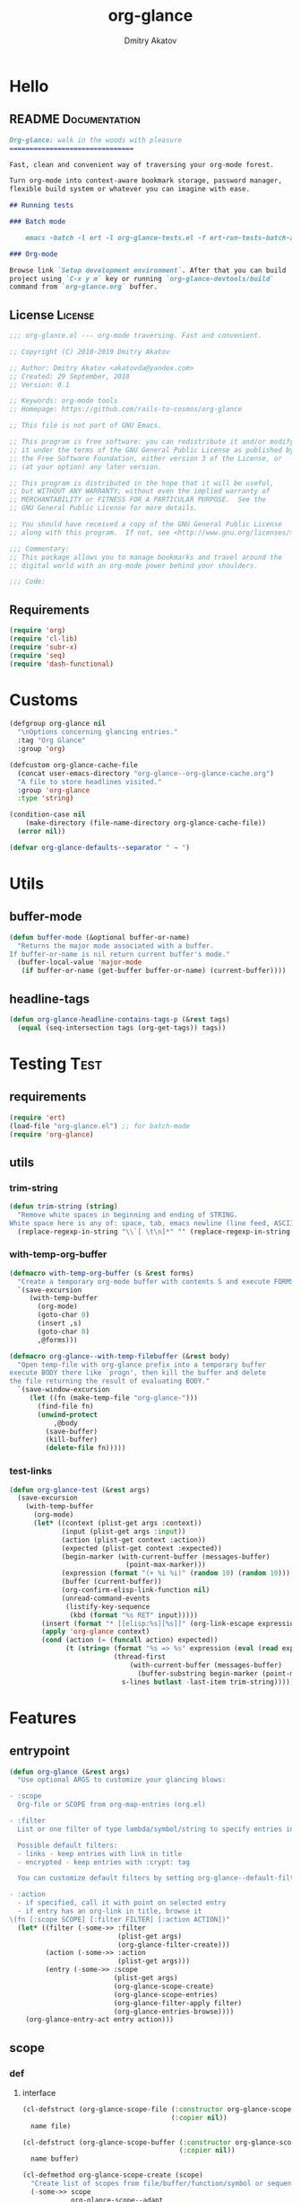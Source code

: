 #+TITLE: org-glance
#+AUTHOR: Dmitry Akatov
#+EMAIL: akatovda@yandex.com
#+CATEGORY: org-glance
#+PROPERTY: REPO_ALL Dev Test Prod
#+TAGS: License Documentation
#+TAGS: Experiment Test
#+PROPERTY: header-args:emacs-lisp :tangle (oldt-tt '("Test" "org-glance-tests.el") '("Experiment" "no") '(t "yes")) :results silent :noweb yes
#+PROPERTY: header-args:markdown :tangle (oldt-tt '("Documentation" "README.md") '(t "no"))
#+PROPERTY: header-args:org :tangle no

* Hello
** README                                                                      :Documentation:
#+begin_src markdown
Org-glance: walk in the woods with pleasure
===============================

Fast, clean and convenient way of traversing your org-mode forest.

Turn org-mode into context-aware bookmark storage, password manager,
flexible build system or whatever you can imagine with ease.

## Running tests

### Batch mode

    emacs -batch -l ert -l org-glance-tests.el -f ert-run-tests-batch-and-exit

### Org-mode

Browse link `Setup development environment`. After that you can build
project using `C-x y m` key or running `org-glance-devtools/build`
command from `org-glance.org` buffer.
#+end_src
** License                                                                     :License:
#+begin_src emacs-lisp
;;; org-glance.el --- org-mode traversing. Fast and convenient.

;; Copyright (C) 2018-2019 Dmitry Akatov

;; Author: Dmitry Akatov <akatovda@yandex.com>
;; Created: 29 September, 2018
;; Version: 0.1

;; Keywords: org-mode tools
;; Homepage: https://github.com/rails-to-cosmos/org-glance

;; This file is not part of GNU Emacs.

;; This program is free software: you can redistribute it and/or modify
;; it under the terms of the GNU General Public License as published by
;; the Free Software Foundation, either version 3 of the License, or
;; (at your option) any later version.

;; This program is distributed in the hope that it will be useful,
;; but WITHOUT ANY WARRANTY; without even the implied warranty of
;; MERCHANTABILITY or FITNESS FOR A PARTICULAR PURPOSE.  See the
;; GNU General Public License for more details.

;; You should have received a copy of the GNU General Public License
;; along with this program.  If not, see <http://www.gnu.org/licenses/>.

;;; Commentary:
;; This package allows you to manage bookmarks and travel around the
;; digital world with an org-mode power behind your shoulders.

;;; Code:
#+end_src
** Requirements
#+begin_src emacs-lisp
(require 'org)
(require 'cl-lib)
(require 'subr-x)
(require 'seq)
(require 'dash-functional)
#+end_src
* Customs
#+begin_src emacs-lisp
(defgroup org-glance nil
  "\nOptions concerning glancing entries."
  :tag "Org Glance"
  :group 'org)

(defcustom org-glance-cache-file
  (concat user-emacs-directory "org-glance--org-glance-cache.org")
  "A file to store headlines visited."
  :group 'org-glance
  :type 'string)

(condition-case nil
    (make-directory (file-name-directory org-glance-cache-file))
  (error nil))

(defvar org-glance-defaults--separator " → ")
#+end_src
* Utils
** buffer-mode
#+begin_src emacs-lisp
(defun buffer-mode (&optional buffer-or-name)
  "Returns the major mode associated with a buffer.
If buffer-or-name is nil return current buffer's mode."
  (buffer-local-value 'major-mode
   (if buffer-or-name (get-buffer buffer-or-name) (current-buffer))))
#+end_src
** headline-tags
#+begin_src emacs-lisp
(defun org-glance-headline-contains-tags-p (&rest tags)
  (equal (seq-intersection tags (org-get-tags)) tags))
#+end_src
* Testing                                                                       :Test:
** requirements
#+begin_src emacs-lisp
(require 'ert)
(load-file "org-glance.el") ;; for batch-mode
(require 'org-glance)
#+end_src
** utils
*** trim-string
#+begin_src emacs-lisp
(defun trim-string (string)
  "Remove white spaces in beginning and ending of STRING.
White space here is any of: space, tab, emacs newline (line feed, ASCII 10)."
  (replace-regexp-in-string "\\`[ \t\n]*" "" (replace-regexp-in-string "[ \t\n]*\\'" "" string)))
#+end_src
*** with-temp-org-buffer
#+begin_src emacs-lisp
(defmacro with-temp-org-buffer (s &rest forms)
  "Create a temporary org-mode buffer with contents S and execute FORMS."
  `(save-excursion
     (with-temp-buffer
       (org-mode)
       (goto-char 0)
       (insert ,s)
       (goto-char 0)
       ,@forms)))

(defmacro org-glance--with-temp-filebuffer (&rest body)
  "Open temp-file with org-glance prefix into a temporary buffer
execute BODY there like `progn', then kill the buffer and delete
the file returning the result of evaluating BODY."
  `(save-window-excursion
     (let ((fn (make-temp-file "org-glance-")))
       (find-file fn)
       (unwind-protect
           ,@body
         (save-buffer)
         (kill-buffer)
         (delete-file fn)))))
#+end_src
*** test-links
#+begin_src emacs-lisp
(defun org-glance-test (&rest args)
  (save-excursion
    (with-temp-buffer
      (org-mode)
      (let* ((context (plist-get args :context))
             (input (plist-get args :input))
             (action (plist-get context :action))
             (expected (plist-get context :expected))
             (begin-marker (with-current-buffer (messages-buffer)
                             (point-max-marker)))
             (expression (format "(+ %i %i)" (random 10) (random 10)))
             (buffer (current-buffer))
             (org-confirm-elisp-link-function nil)
             (unread-command-events
              (listify-key-sequence
               (kbd (format "%s RET" input)))))
        (insert (format "* [[elisp:%s][%s]]" (org-link-escape expression) input))
        (apply 'org-glance context)
        (cond (action (= (funcall action) expected))
              (t (string= (format "%s => %s" expression (eval (read expression)))
                          (thread-first
                              (with-current-buffer (messages-buffer)
                                (buffer-substring begin-marker (point-max-marker)))
                            s-lines butlast -last-item trim-string))))))))
#+end_src
* Features
** entrypoint
#+begin_src emacs-lisp
(defun org-glance (&rest args)
  "Use optional ARGS to customize your glancing blows:

- :scope
  Org-file or SCOPE from org-map-entries (org.el)

- :filter
  List or one filter of type lambda/symbol/string to specify entries in completing read.

  Possible default filters:
  - links - keep entries with link in title
  - encrypted - keep entries with :crypt: tag

  You can customize default filters by setting org-glance--default-filters variable.

- :action
  - if specified, call it with point on selected entry
  - if entry has an org-link in title, browse it
\(fn [:scope SCOPE] [:filter FILTER] [:action ACTION])"
  (let* ((filter (-some->> :filter
                           (plist-get args)
                           (org-glance-filter-create)))
         (action (-some->> :action
                           (plist-get args)))
         (entry (-some->> :scope
                          (plist-get args)
                          (org-glance-scope-create)
                          (org-glance-scope-entries)
                          (org-glance-filter-apply filter)
                          (org-glance-entries-browse))))
    (org-glance-entry-act entry action)))
#+end_src
** scope
*** def
**** interface
#+begin_src emacs-lisp
(cl-defstruct (org-glance-scope-file (:constructor org-glance-scope-file--create)
                                     (:copier nil))
  name file)

(cl-defstruct (org-glance-scope-buffer (:constructor org-glance-scope-buffer--create)
                                       (:copier nil))
  name buffer)

(cl-defmethod org-glance-scope-create (scope)
  "Create list of scopes from file/buffer/function/symbol or sequence of it."
  (-some->> scope
            org-glance-scope--adapt
            org-glance-scope--create))

(cl-defmethod org-glance-scope-p (scope)
  (or (org-glance-scope-file-p scope)
      (org-glance-scope-buffer-p scope)))
#+end_src
**** constructor
#+begin_src emacs-lisp
(cl-defgeneric org-glance-scope--create (lfob))

(cl-defmethod org-glance-scope--create ((lfob string))
  (when (file-exists-p lfob)
    `(,(org-glance-scope-file--create
        :name (file-name-nondirectory lfob)
        :file (expand-file-name lfob)))))

(cl-defmethod org-glance-scope--create ((lfob buffer))
  (if (buffer-file-name lfob)
      `(,(org-glance-scope-file--create
          :name (expand-file-name (buffer-file-name lfob))
          :file (buffer-file-name lfob)))
    `(,(org-glance-scope-buffer--create
        :name (buffer-name lfob)
        :buffer lfob))))

(cl-defmethod org-glance-scope--create ((lfob list))
  (-some->> lfob
            (-keep #'org-glance-scope--create)
            (-flatten)))
#+end_src
**** adapter
#+begin_src emacs-lisp
(cl-defgeneric org-glance-scope--adapt (lfob)
  "Adapt list-file-or-buffer to list of file-or-buffers.")

(cl-defmethod org-glance-scope--adapt ((lfob sequence))
  "Adapt each element of LFOB."
  (-some->> lfob
            (-keep #'(lambda (fob) (->> fob org-glance-scope--adapt)))
            (-flatten)
            (seq-uniq)))

(cl-defmethod org-glance-scope--adapt ((lfob symbol))
  "Return extracted LFOB from `org-glance--default-scopes-alist'."
  (-some->> lfob
            (funcall (-cut alist-get <> org-glance--default-scopes-alist))
            (funcall)))

(cl-defmethod org-glance-scope--adapt ((lfob buffer))
  "Return list of LFOB."
  (list lfob))

(cl-defmethod org-glance-scope--adapt ((lfob function))
  "Adapt result of LFOB."
  (-some->> lfob
            (funcall)
            (org-glance-scope--adapt)))

(cl-defmethod org-glance-scope--adapt ((lfob string))
  "Return list of file LFOB if exists."
  (when (file-exists-p (expand-file-name lfob))
    (list (or (get-file-buffer (expand-file-name lfob))
              (expand-file-name lfob)))))

;; (org-glance-scope--adapt 'file-with-archives)
;; (org-glance-scope--adapt `((,(current-buffer))))
;; (org-glance-scope--adapt `(file-with-archives ,(current-buffer)))
#+end_src
*** utils
**** visit
#+begin_src emacs-lisp
(cl-defgeneric org-glance-scope-visit (scope))

(cl-defmethod org-glance-scope-visit ((scope org-glance-scope-file))
  (->> scope
       org-glance-scope-file-file
       find-file))

(cl-defmethod org-glance-scope-visit ((scope org-glance-scope-buffer))
  (->> scope
       org-glance-scope-buffer-buffer
       find-file))

(cl-defmethod org-glance-scope-visit ((scope list))
  (-some->> scope
            (-keep #'org-glance-scope-visit)))

;; (defun org-glance-scope-insert (scope)
;;   (case (org-glance-scope-type scope)
;;     (:file (insert-file-contents (org-glance-scope-handle scope)))
;;     (:file-buffer (insert-file-contents (buffer-file-name (org-glance-scope-handle scope))))
;;     (:buffer (insert-buffer-substring-no-properties (org-glance-scope-handle scope)))))
#+end_src
**** entries
#+begin_src emacs-lisp
(cl-defgeneric org-glance-scope-entries (scope))

(cl-defmethod org-glance-scope-entries ((scope org-glance-scope-file))
  (save-window-excursion
    (org-glance-scope-visit scope)
    (save-excursion
      (org-save-outline-visibility nil
        (org-map-entries #'org-glance-entry-create)))))

(cl-defmethod org-glance-scope-entries ((scope org-glance-scope-buffer))
  (save-window-excursion
    (org-glance-scope-visit scope)
    (save-excursion
      (org-save-outline-visibility nil
        (org-map-entries #'org-glance-entry-create)))))

(cl-defmethod org-glance-scope-entries ((scope list))
  (-some->> scope
            (mapcar #'org-glance-scope-entries)
            (-flatten)))
#+end_src
**** name
#+begin_src emacs-lisp
(cl-defgeneric org-glance-scope-name (scope))

(cl-defmethod org-glance-scope-name ((scope org-glance-scope-file))
  (-some->> scope
            org-glance-scope-file-name
            list))

(cl-defmethod org-glance-scope-name ((scope org-glance-scope-buffer))
  (-some->> scope
            org-glance-scope-buffer-name
            list))

(cl-defmethod org-glance-scope-name ((scope list))
  (-some->> scope
            (-keep #'org-glance-scope-name)
            (-flatten)))
#+end_src
*** tests                                                                     :Test:
#+begin_src emacs-lisp
(ert-deftest org-glance-test/scope-constructor-returns-list-of-fobs ()
  "Scope constructor should generate list of files-or-buffers."
  (should (equal (org-glance-scope-create (current-buffer)) (org-glance-scope-create (list (current-buffer)))))
  (should (equal (org-glance-scope-create (current-buffer)) (org-glance-scope-create (list (list (current-buffer)))))))
#+end_src
*** entry
#+begin_src emacs-lisp
(cl-defstruct (org-glance-entry (:constructor org-glance-entry--create)
                                (:copier nil))
  scope outline marker)

(cl-defun org-glance-entry-create (&optional scope)
  (let ((scope (or scope
                   (org-glance-scope-create (current-buffer)))))
    (org-glance-entry--create
     :scope scope
     :outline (cl-list*
               (s-join " " (org-glance-scope-name scope))
               (org-get-outline-path t))
     :marker (point-marker))))

(defun org-glance-entry-format (entry)
  (->> entry
       (org-glance-entry-outline)
       (s-join org-glance-defaults--separator)))

(defun org-glance-entry-visit (entry)
  (->> entry
       org-glance-entry-marker
       org-goto-marker-or-bmk))

(defun org-glance-entry-act (entry &optional action)
  (org-glance-entry-visit entry)
  (if action
      (funcall action)
    (let* ((line (thing-at-point 'line t))
           (search (string-match org-any-link-re line))
           (link (substring line (match-beginning 0) (match-end 0)))
           (org-link-frame-setup (cl-acons 'file 'find-file org-link-frame-setup)))
      (org-open-link-from-string link))))

(defun org-glance-entries-browse (entries)
  (let* ((prompt "Glance: ")
         (separator org-glance-defaults--separator)
         (choice (org-completing-read prompt (mapcar #'org-glance-entry-format entries)))
         (entry (loop for entry in entries
                      when (string= (org-glance-entry-format entry)
                                    choice)
                      do (return entry)))
         (marker (org-glance-entry-marker entry)))
    entry))

;; (->> "/tmp/1.org"
;;      org-glance-scope--adapt
;;      org-glance-scope-create
;;      org-glance-scope-entries
;;      org-glance-entries-browse)
#+end_src
*** defaults
#+begin_src emacs-lisp
(defvar org-glance--default-scopes-alist
  `((file-with-archives . org-glance-scope--list-archives)))

(defun org-glance-scope--list-archives ()
  (-some->> (buffer-file-name)
            (file-name-nondirectory)
            (file-name-sans-extension)
            (s-append ".org_archive")
            (directory-files-recursively default-directory)))
#+end_src
*** Tests [3/5]
**** DONE Return must contain no duplicates                                  :Test:
#+begin_src emacs-lisp
(ert-deftest org-glance-test/scopes-contain-no-duplicates ()
  "Scope should not contain duplicates."
  (let ((scopes
         (org-glance--with-temp-filebuffer
          (org-glance-scope-create
           `(;; buffer
             ,(current-buffer)
             ;; filename
             ,(buffer-file-name)
             ;; function symbol that returns buffer
             current-buffer
             ;; function that returns filename
             buffer-file-name)))))
    (should (= (length scopes) 1))))
#+end_src
**** DONE Proper handling lambda with nil return                             :Test:
#+begin_src emacs-lisp
(ert-deftest org-glance-test/scopes-can-handle-nil-lambdas ()
  "Ignore nil lambdas in scopes."
  (should (->> (condition-case nil
                   (org-glance-scope-create (list (lambda () nil)))
                 (error nil))
               (-all? #'org-glance-scope-p))))
#+end_src
**** DONE Scope file not found                                               :Test:
#+begin_src emacs-lisp
(ert-deftest org-glance-test/scopes-can-handle-unexisting-files ()
  "Unexisting file in `org-glance-scope-create` should create scope with current buffer."
  (let* ((temp-file (make-temp-file "org-glance-test-")))
    (delete-file temp-file)
    (should (->> temp-file
                 org-glance-scope-create
                 (-all? #'org-glance-scope-p)))))
#+end_src
**** TODO Input must handle scopes of types: buffer, fun, filename
**** TODO Proper handle nil input
** filter
*** def
#+begin_src emacs-lisp
(defvar org-glance--default-filters
  '((links . (lambda () (org-match-line (format "^.*%s.*$" org-bracket-link-regexp))))
    (encrypted . (lambda () (seq-intersection (list "crypt") (org-get-tags-at))))))

(cl-defstruct (org-glance-filter (:constructor org-glance-filter--create)
                                 (:copier nil))
  handler)

(cl-defun org-glance-filter-create (&optional filter)
  "Factorize FILTER into list of filters. Acceptable FILTER values:
- list of symbols (possible default filters) and lambdas (custom filters)
- string name of default filter
- symbolic name of default filter
- lambda function with no params called on entry"
  (cond ((null filter) (org-glance-filter-create #'(lambda () t)))
        ((functionp filter) (-some->> filter
                                      (org-glance-filter--create :handler)
                                      list))
        ((symbolp filter) (-some->> (alist-get filter org-glance--default-filters)
                                    (org-glance-filter--create :handler)
                                    list))
        ((stringp filter) (-some->> filter
                                    intern
                                    org-glance-filter-create))
        ((listp filter) (mapcar #'(lambda (f) (thread-first f org-glance-filter-create car)) filter))
        (t (error "Unable to recognize filter."))))

(cl-defgeneric org-glance-filter-apply (filter entry))

(cl-defmethod org-glance-filter-apply ((filter org-glance-filter) (entry org-glance-entry))
  (save-window-excursion
    (save-excursion
      (org-save-outline-visibility
          (when (org-glance-entry-p entry)
            (org-glance-entry-visit entry))
        (condition-case nil
            (-some->> filter org-glance-filter-handler funcall)
          (error nil))))))

(cl-defmethod org-glance-filter-apply ((filter list) (entry list))
  (-filter (lambda (e) (-all? (-cut org-glance-filter-apply <> e) filter)) entry))
#+end_src
** COMMENT Tests [4/4]
*** DONE Can visit empty cache file                                           :Test:
#+begin_src emacs-lisp
(ert-deftest org-glance-test/can-work-with-empty-cache-file ()
  "Should work with empty cache file."
  (should
   (org-glance-test
    :context '(:no-cache-file t)
    :input "Hello")))
#+end_src
*** DONE Can visit org-links                                                  :Test:
#+begin_src emacs-lisp
(ert-deftest org-glance-test/can-handle-org-links ()
  "Test that we can handle org-links."
  (should
   (org-glance-test
    :context '(:no-cache-file t)
    :input "elisp-link")))
#+end_src
*** DONE Can complete non-file buffers                                        :Test:
#+begin_src emacs-lisp
(ert-deftest org-glance-test/compl-non-file-buffer ()
  "Should work properly from non-file buffers."
  (should
   (org-glance-test
    :context '(:no-cache-file t
               :inplace t
               :scope (list buffer))
    :input "elisp-link")))
#+end_src
*** DONE Can call custom action on entry                                      :Test:
#+begin_src emacs-lisp
(ert-deftest org-glance-test/can-call-custom-action ()
  "Should call custom action if specified."
  (should
   (org-glance-test
    :context '(:action (lambda () 1)
               :expected 1
               :inplace t
               :scope (list buffer))
    :input "elisp-link")))
#+end_src
** COMMENT Tests [3/3]
*** DONE Filter produces proper predicates                                    :Test:
#+begin_src emacs-lisp
(defun org-glance-req/filter-produces-proper-predicates-p (input expected)
  "Can we split user filter into atomic predicates?"
  (equal (org-glance--filter-predicates input) expected))

(defun org-glance-test-explainer/filter-produces-proper-predicates (filter expected)
  (cond ((functionp filter) "Unable to resolve lambda filter")
        ((symbolp filter) "Unable to resolve symbolic filter")
        ((stringp filter) "Unable to resolve string filter")
        ((listp filter) (loop for elt in filter
                              when (functionp elt) return "Unable to resolve lambda from filter list"
                              when (symbolp elt)   return "Unable to resolve symbol from filter list"
                              when (stringp elt)   return "Unable to resolve string from filter list"))
        (t "Unrecognized filter must raise an error")))

(put 'org-glance-req/filter-produces-proper-predicates-p
     'ert-explainer
     'org-glance-test-explainer/filter-produces-proper-predicates)

(ert-deftest org-glance-test/filter-produces-proper-predicates-lambda ()
  (should (org-glance-req/filter-produces-proper-predicates-p
           (lambda () t) '((lambda () t)))))

(ert-deftest org-glance-test/filter-produces-proper-predicates-symbol ()
  (should (org-glance-req/filter-produces-proper-predicates-p
           'links (list (alist-get 'links org-glance--default-filters)))))

(ert-deftest org-glance-test/filter-produces-proper-predicates-string ()
  (should (org-glance-req/filter-produces-proper-predicates-p
           "links" (list (alist-get 'links org-glance--default-filters)))))

(ert-deftest org-glance-test/filter-produces-proper-predicates-list ()
  (should (org-glance-req/filter-produces-proper-predicates-p
           (list 'links (lambda () t) "links")
           (list (alist-get 'links org-glance--default-filters)
                 (lambda () t)
                 (alist-get 'links org-glance--default-filters)))))
#+end_src
*** DONE Filter removes entries                                               :Test:

#+begin_src emacs-lisp
(ert-deftest org-glance-test/filter-removes-entries ()
  "Test filtering."
  (should
   (condition-case nil
        (org-glance-test
         :context (list :no-cache-file t
                        :inplace t
                        :filter (lambda () (org-match-line "^ example$")))
         :input "elisp-link")
     (error t))))
#+end_src

*** DONE Filter doesnt remove suitable entries                                :Test:

#+begin_src emacs-lisp
(ert-deftest org-glance-test/filter-doesnt-remove-suitable-entries ()
  (should
   (org-glance-test
    :context (list :no-cache-file t
                   :inplace t
                   :filter (lambda () (org-match-line "^.*elisp-link.*$")))
    :input "elisp-link")))
#+end_src

** COMMENT cache
*** add-scope
#+begin_src emacs-lisp
;; org-element-interpret-data

(defun org-glance-cache--add-scope (scope entries state)
  (cl-loop for (title level) in entries
           for i below (length entries)
           with prev-level
           initially (progn
                       (goto-char (point-max))
                       (org-insert-heading nil nil t)
                       (insert scope)
                       (org-set-property "CREATED" (current-time-string))
                       (org-set-property "STATE" state)
                       (org-insert-heading-respect-content)
                       (org-do-demote))
           do (progn
                (insert title)
                (when prev-level
                  (cond ((> prev-level level) (dotimes (ld (- prev-level level)) (org-do-promote)))
                        ((< prev-level level) (dotimes (ld (- level prev-level)) (org-do-demote))))))

           when (< (+ i 1) (length entries))
           do (progn
                (org-insert-heading-respect-content)
                (setq prev-level level))))
#+end_src
*** get-scope
#+begin_src emacs-lisp
(defun org-glance-cache--get-scope (scope-name)
  (car
   (org-element-map (org-element-parse-buffer 'headline) 'headline
     (lambda (hl)
       (let* (
              ;; maybe map properties?
              ;; (org-element-map hl 'node-property
              ;;   (lambda (np)
              ;;     (cons (org-element-property :key np)
              ;;           (org-element-property :value np))))

              (level (org-element-property :level hl))
              (title (org-element-property :title hl))
              (begin (org-element-property :begin hl))

              (end (org-element-property :end hl)))
         (when (and (= level 1) (string= title scope-name))
           (save-excursion
             (goto-char begin)
             (let* ((props (org-element--get-node-properties))
                    (state (plist-get props :STATE)))
               (org-set-property "USED" (current-time-string))
               (list state begin end)))))))))
#+end_src
*** get-scope-state-elements
#+begin_src emacs-lisp
(defun org-glance-cache--get-scope-state-headlines (scope)
  (with-temp-buffer
    (org-mode)
    (org-glance-cache--insert-contents scope)
    (list (buffer-hash)
          (org-element-parse-buffer 'headline))))
#+end_src
*** delete-scope
#+begin_src emacs-lisp
(defun org-glance-cache--remove-scope (scope-name)
  (when-let (scope (org-glance-cache--get-scope scope-name))
    (delete-region (cadr scope) (caddr scope))))
#+end_src
** TODO sort-entries                                                           :Experiment:
*** Tests
**** classification problem
classes:
- i.e. bookmarks or passwords
- items must be normally distributed
- hashtable of items?

independent variables (normalization needed):
- (sxhash (buffer-hash))
- (point)
- (sxhash (substring-no-properties (thing-at-point 'line)))
- (sxhash (buffer-file-name))
- (sxhash (save-window-excursion (org-clock-goto) (substring-no-properties (thing-at-point 'line))))
- org-clock tags, properties
- buffer major mode

connections:
-

#+begin_src emacs-lisp
;; (require 'eieio)

;; (cl-defmethod add-to-cache)
;; (cl-defmethod get-from-cache)
;; (cl-defmethod insert-contents ())

(oref (og-scope :source "/tmp/hello.txt") state)



(oref  state)

;; (defclass og-context (eieio-persistent)
;;   ((mode
;;     :type symbol
;;     :initarg :mode
;;     :initform (buffer-mode))

;;    (file
;;     :type string
;;     :initarg :file
;;     :initform "~/.context")

;;    (target
;;     :type string
;;     :initarg :target)

;;    (targets
;;     :type cl-hash-table
;;     :initform (make-hash-table :test 'equal)
;;     :allocation :class
;;     :documentation "Targets with features."))
;;   "Org-glance context.")

;; (cl-defmethod initialize-instance :after ((obj og-context) &rest _)
;;   (with-slots (mode target targets) obj
;;     (let* ((features (gethash target targets (make-hash-table :test 'equal)))
;;            (coeff (+ (gethash mode features 0) 1)))
;;       (puthash mode coeff features)
;;       (puthash target features targets))))

;; (require 'json)

;; ;; slots
;; (loop for slot in (eieio-class-slots og-context)
;;       collect (eieio-slot-descriptor-name slot))

;; ;; targets
;; (with-temp-file "~/.context"
;;   (insert (json-encode-hash-table (oref-default og-context targets))))

;; (json-read-file "~/.context")
#+end_src
** DONE provision
#+begin_src emacs-lisp
(provide 'org-glance)
;;; org-glance.el ends here
#+end_src
*** Tests [1/1]
**** DONE feature-provision                                                  :Test:
#+begin_src emacs-lisp
(ert-deftest org-glance-test/feature-provision ()
  (should (featurep 'org-glance)))
#+end_src
* Applications
** org-glance-snippets
** org-glance-passwords
** org-glance-bookmarks
** org-glance-fs
* Todo
** TODO Use https://nullprogram.com/blog/2017/10/27/ for testing
** TODO Use org-current-tag-alist
** TODO cache properties
** TODO profiler-start/profiler-report analyze
** TODO Fix fast insertion error (org-glance-cache-file does not have time to create)
* Settings
# Local Variables:
# org-literate-test-buffer: "*org-glance-tests*"
# org-literate-test-selector: "^org-glance-test/"
# org-use-tag-inheritance: t
# org-source-preserve-indentation: t
# org-adapt-indentation: nil
# indent-tabs-mode: nil
# End:
